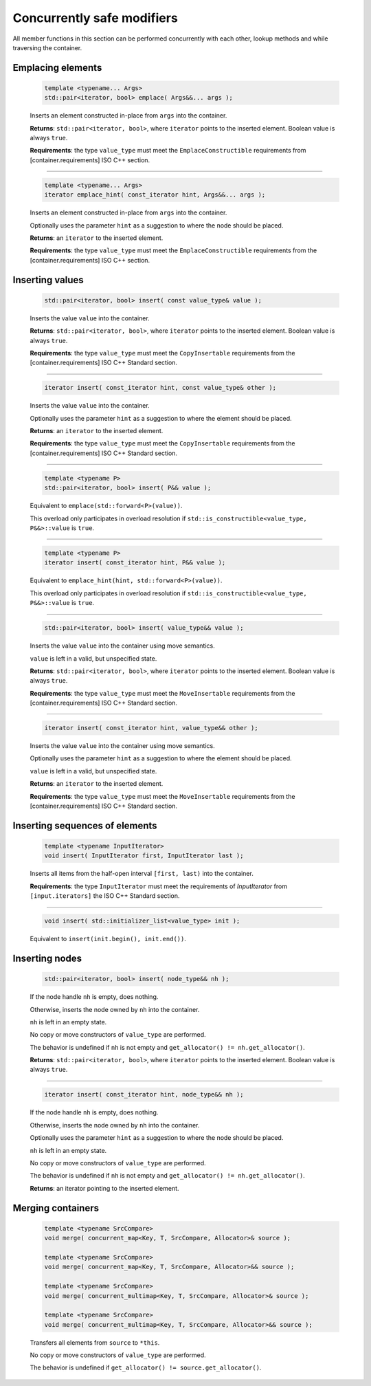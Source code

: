 ===========================
Concurrently safe modifiers
===========================

All member functions in this section can be performed concurrently with each other,
lookup methods and while traversing the container.

Emplacing elements
------------------

    .. code:: cpp

        template <typename... Args>
        std::pair<iterator, bool> emplace( Args&&... args );

    Inserts an element constructed in-place from ``args`` into the container.

    **Returns**: ``std::pair<iterator, bool>``, where ``iterator`` points to the inserted element.
    Boolean value is always ``true``.

    **Requirements**: the type ``value_type`` must meet the ``EmplaceConstructible`` requirements
    from [container.requirements] ISO C++ section.

-----------------------------------------------------

    .. code:: cpp

        template <typename... Args>
        iterator emplace_hint( const_iterator hint, Args&&... args );

    Inserts an element constructed in-place from ``args`` into the container.

    Optionally uses the parameter ``hint`` as a suggestion to where the node should be placed.

    **Returns**: an ``iterator`` to the inserted element.

    **Requirements**: the type ``value_type`` must meet the ``EmplaceConstructible`` requirements
    from the [container.requirements] ISO C++ section.

Inserting values
----------------

    .. code:: cpp

        std::pair<iterator, bool> insert( const value_type& value );

    Inserts the value ``value`` into the container.

    **Returns**: ``std::pair<iterator, bool>``, where ``iterator`` points to the inserted element.
    Boolean value is always ``true``.

    **Requirements**: the type ``value_type`` must meet the ``CopyInsertable`` requirements from the
    [container.requirements] ISO C++ Standard section.

-----------------------------------------------------

    .. code:: cpp

        iterator insert( const_iterator hint, const value_type& other );

    Inserts the value ``value`` into the container.

    Optionally uses the parameter ``hint`` as a suggestion to where the element should be placed.

    **Returns**: an ``iterator`` to the inserted element.

    **Requirements**: the type ``value_type`` must meet the ``CopyInsertable`` requirements from the
    [container.requirements] ISO C++ Standard section.

-----------------------------------------------------

    .. code:: cpp

        template <typename P>
        std::pair<iterator, bool> insert( P&& value );

    Equivalent to ``emplace(std::forward<P>(value))``.

    This overload only participates in overload resolution if
    ``std::is_constructible<value_type, P&&>::value`` is ``true``.

-----------------------------------------------------

    .. code:: cpp

        template <typename P>
        iterator insert( const_iterator hint, P&& value );

    Equivalent to ``emplace_hint(hint, std::forward<P>(value))``.

    This overload only participates in overload resolution if
    ``std::is_constructible<value_type, P&&>::value`` is ``true``.

-----------------------------------------------------

    .. code:: cpp

        std::pair<iterator, bool> insert( value_type&& value );

    Inserts the value ``value`` into the container using move semantics.

    ``value`` is left in a valid, but unspecified state.

    **Returns**: ``std::pair<iterator, bool>``, where ``iterator`` points to the inserted element.
    Boolean value is always ``true``.

    **Requirements**: the type ``value_type`` must meet the ``MoveInsertable`` requirements from the
    [container.requirements] ISO C++ Standard section.

-----------------------------------------------------

    .. code:: cpp

        iterator insert( const_iterator hint, value_type&& other );

    Inserts the value ``value`` into the container using move semantics.

    Optionally uses the parameter ``hint`` as a suggestion to where the element should be placed.

    ``value`` is left in a valid, but unspecified state.

    **Returns**: an ``iterator`` to the inserted element.

    **Requirements**: the type ``value_type`` must meet the ``MoveInsertable`` requirements from the
    [container.requirements] ISO C++ Standard section.

Inserting sequences of elements
-------------------------------

    .. code:: cpp

        template <typename InputIterator>
        void insert( InputIterator first, InputIterator last );

    Inserts all items from the half-open interval ``[first, last)``
    into the container.

    **Requirements**: the type ``InputIterator`` must meet the requirements of `InputIterator`
    from ``[input.iterators]`` the ISO C++ Standard section.

-----------------------------------------------------

    .. code:: cpp

        void insert( std::initializer_list<value_type> init );

    Equivalent to ``insert(init.begin(), init.end())``.

Inserting nodes
---------------

    .. code:: cpp

        std::pair<iterator, bool> insert( node_type&& nh );

    If the node handle ``nh`` is empty, does nothing.

    Otherwise, inserts the node owned by ``nh`` into the container.

    ``nh`` is left in an empty state.

    No copy or move constructors of ``value_type`` are performed.

    The behavior is undefined if ``nh`` is not empty and ``get_allocator() != nh.get_allocator()``.

    **Returns**: ``std::pair<iterator, bool>``, where ``iterator`` points to the inserted element.
    Boolean value is always ``true``.

-----------------------------------------------------

    .. code:: cpp

        iterator insert( const_iterator hint, node_type&& nh );

    If the node handle ``nh`` is empty, does nothing.

    Otherwise, inserts the node owned by ``nh`` into the container.

    Optionally uses the parameter ``hint`` as a suggestion to where the node should be placed.

    ``nh`` is left in an empty state.

    No copy or move constructors of ``value_type`` are performed.

    The behavior is undefined if ``nh`` is not empty and ``get_allocator() != nh.get_allocator()``.

    **Returns**: an iterator pointing to the inserted element.

Merging containers
------------------

    .. code:: cpp

        template <typename SrcCompare>
        void merge( concurrent_map<Key, T, SrcCompare, Allocator>& source );

        template <typename SrcCompare>
        void merge( concurrent_map<Key, T, SrcCompare, Allocator>&& source );

        template <typename SrcCompare>
        void merge( concurrent_multimap<Key, T, SrcCompare, Allocator>& source );

        template <typename SrcCompare>
        void merge( concurrent_multimap<Key, T, SrcCompare, Allocator>&& source );

    Transfers all elements from ``source`` to ``*this``.

    No copy or move constructors of ``value_type`` are performed.

    The behavior is undefined if ``get_allocator() != source.get_allocator()``.

